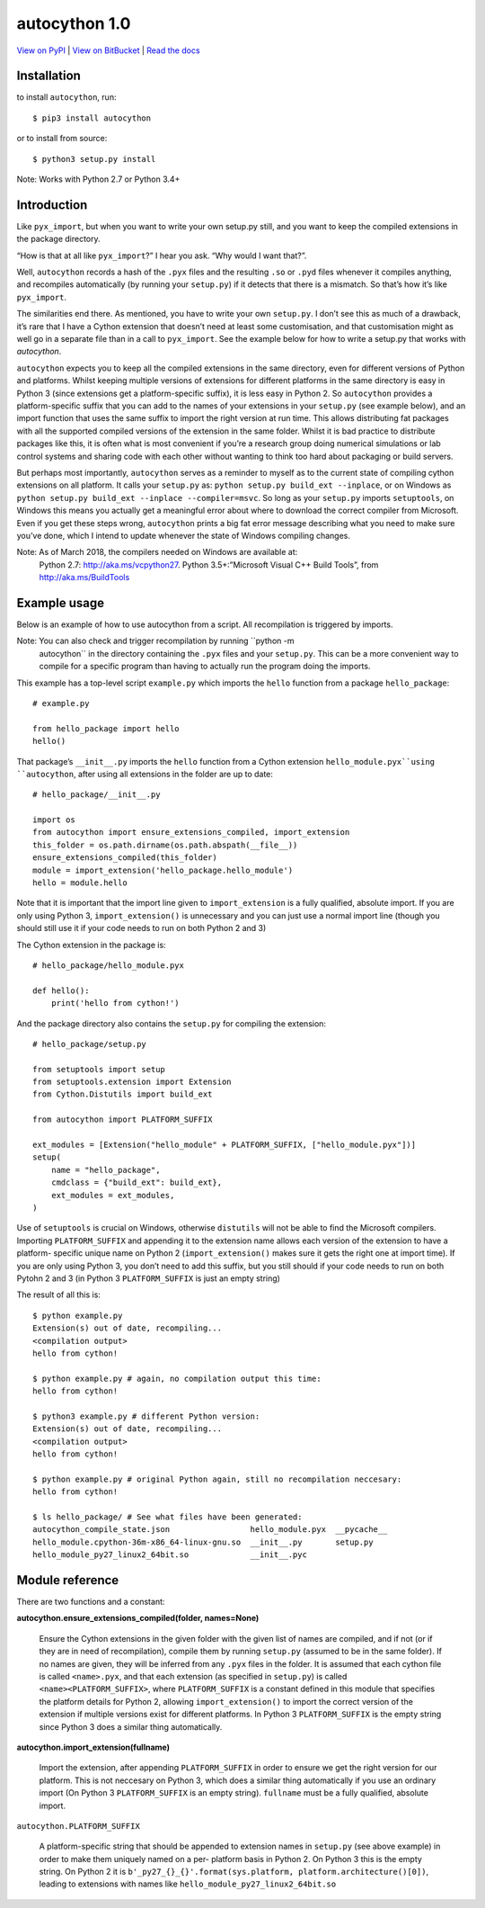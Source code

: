 
autocython 1.0
**************

`View on PyPI <http://pypi.python.org/pypi/autocython>`_
| `View on BitBucket <https://bitbucket.org/cbillington/autocython>`_
| `Read the docs <http://autocython.readthedocs.org>`_

Installation
============

to install ``autocython``, run:

::

   $ pip3 install autocython

or to install from source:

::

   $ python3 setup.py install

Note: Works with Python 2.7 or Python 3.4+


Introduction
============

Like ``pyx_import``, but when you want to write your own setup.py
still, and you want to keep the compiled extensions in the package
directory.

“How is that at all like ``pyx_import``?” I hear you ask. “Why would I
want that?”.

Well, ``autocython`` records a hash of the ``.pyx`` files and the
resulting ``.so`` or ``.pyd`` files whenever it compiles anything, and
recompiles automatically (by running your ``setup.py``) if it detects
that there is a mismatch. So that’s how it’s like ``pyx_import``.

The similarities end there. As mentioned, you have to write your own
``setup.py``. I don’t see this as much of a drawback, it’s rare that I
have a Cython extension that doesn’t need at least some customisation,
and that customisation might as well go in a separate file than in a
call to ``pyx_import``. See the example below for how to write a
setup.py that works with *autocython*.

``autocython`` expects you to keep all the compiled extensions in the
same directory, even for different versions of Python and platforms.
Whilst keeping multiple versions of extensions for different platforms
in the same directory is easy in Python 3 (since extensions get a
platform-specific suffix), it is less easy in Python 2. So
``autocython`` provides a platform-specific suffix that you can add to
the names of your extensions in your ``setup.py`` (see example below),
and an import function that uses the same suffix to import the right
version at run time. This allows distributing fat packages with all
the supported compiled versions of the extension in the same folder.
Whilst it is bad practice to distribute packages like this, it is
often what is most convenient if you’re a research group doing
numerical simulations or lab control systems and sharing code with
each other without wanting to think too hard about packaging or build
servers.

But perhaps most importantly, ``autocython`` serves as a reminder to
myself as to the current state of compiling cython extensions on all
platform. It calls your ``setup.py`` as: ``python setup.py build_ext
--inplace``, or on Windows as ``python setup.py build_ext --inplace
--compiler=msvc``. So long as your ``setup.py`` imports
``setuptools``, on Windows this means you actually get a meaningful
error about where to download the correct compiler from Microsoft.
Even if you get these steps wrong, ``autocython`` prints a big fat
error message describing what you need to make sure you’ve done, which
I intend to update whenever the state of Windows compiling changes.

Note: As of March 2018, the compilers needed on Windows are available at:
  Python 2.7: http://aka.ms/vcpython27. Python 3.5+:”Microsoft Visual
  C++ Build Tools”, from http://aka.ms/BuildTools


Example usage
=============

Below is an example of how to use autocython from a script. All
recompilation is triggered by imports.

Note: You can also check and trigger recompilation by running ``python -m
  autocython`` in the directory containing the ``.pyx`` files and your
  ``setup.py``. This can be a more convenient way to compile for a
  specific program than having to actually run the program doing the
  imports.

This example has a top-level script ``example.py`` which imports the
``hello`` function from a package ``hello_package``:

::

   # example.py

   from hello_package import hello
   hello()

That package’s ``__init__.py`` imports the ``hello`` function from a
Cython extension ``hello_module.pyx``using ``autocython``, after using
all extensions in the folder are up to date:

::

   # hello_package/__init__.py

   import os
   from autocython import ensure_extensions_compiled, import_extension
   this_folder = os.path.dirname(os.path.abspath(__file__))
   ensure_extensions_compiled(this_folder)
   module = import_extension('hello_package.hello_module')
   hello = module.hello

Note that it is important that the import line given to
``import_extension`` is a fully qualified, absolute import. If you are
only using Python 3, ``import_extension()`` is unnecessary and you can
just use a normal import line (though you should still use it if your
code needs to run on both Python 2 and 3)

The Cython extension in the package is:

::

   # hello_package/hello_module.pyx

   def hello():
       print('hello from cython!')

And the package directory also contains the ``setup.py`` for compiling
the extension:

::

   # hello_package/setup.py

   from setuptools import setup
   from setuptools.extension import Extension
   from Cython.Distutils import build_ext

   from autocython import PLATFORM_SUFFIX

   ext_modules = [Extension("hello_module" + PLATFORM_SUFFIX, ["hello_module.pyx"])]
   setup(
       name = "hello_package",
       cmdclass = {"build_ext": build_ext},
       ext_modules = ext_modules,
   )

Use of ``setuptools`` is crucial on Windows, otherwise ``distutils``
will not be able to find the Microsoft compilers. Importing
``PLATFORM_SUFFIX`` and appending it to the extension name allows each
version of the extension to have a platform- specific unique name on
Python 2 (``import_extension()`` makes sure it gets the right one at
import time). If you are only using Python 3, you don’t need to add
this suffix, but you still should if your code needs to run on both
Pytohn 2 and 3 (in Python 3 ``PLATFORM_SUFFIX`` is just an empty
string)

The result of all this is:

::

   $ python example.py
   Extension(s) out of date, recompiling...
   <compilation output>
   hello from cython!

   $ python example.py # again, no compilation output this time:
   hello from cython!

   $ python3 example.py # different Python version:
   Extension(s) out of date, recompiling...
   <compilation output>
   hello from cython!

   $ python example.py # original Python again, still no recompilation neccesary:
   hello from cython!

   $ ls hello_package/ # See what files have been generated:
   autocython_compile_state.json                 hello_module.pyx  __pycache__
   hello_module.cpython-36m-x86_64-linux-gnu.so  __init__.py       setup.py
   hello_module_py27_linux2_64bit.so             __init__.pyc


Module reference
================

There are two functions and a constant:

**autocython.ensure_extensions_compiled(folder, names=None)**

   Ensure the Cython extensions in the given folder with the given
   list of names are compiled, and if not (or if they are in need of
   recompilation), compile them by running ``setup.py`` (assumed to be
   in the same folder). If no names are given, they will be inferred
   from any ``.pyx`` files in the folder. It is assumed that each
   cython file is called ``<name>.pyx``, and that each extension (as
   specified in ``setup.py``) is called ``<name><PLATFORM_SUFFIX>``,
   where ``PLATFORM_SUFFIX`` is a constant defined in this module that
   specifies the platform details for Python 2, allowing
   ``import_extension()`` to import the correct version of the
   extension if multiple versions exist for different platforms. In
   Python 3 ``PLATFORM_SUFFIX`` is the empty string since Python 3
   does a similar thing automatically.

**autocython.import_extension(fullname)**

   Import the extension, after appending ``PLATFORM_SUFFIX`` in order
   to ensure we get the right version for our platform. This is not
   neccesary on Python 3, which does a similar thing automatically if
   you use an ordinary import (On Python 3 ``PLATFORM_SUFFIX`` is an
   empty string). ``fullname`` must be a fully qualified, absolute
   import.

``autocython.PLATFORM_SUFFIX``

   A platform-specific string that should be appended to extension
   names in ``setup.py`` (see above example) in order to make them
   uniquely named on a per- platform basis in Python 2. On Python 3
   this is the empty string. On Python 2 it is
   ``b'_py27_{}_{}'.format(sys.platform,
   platform.architecture()[0])``, leading to extensions with names
   like ``hello_module_py27_linux2_64bit.so``
